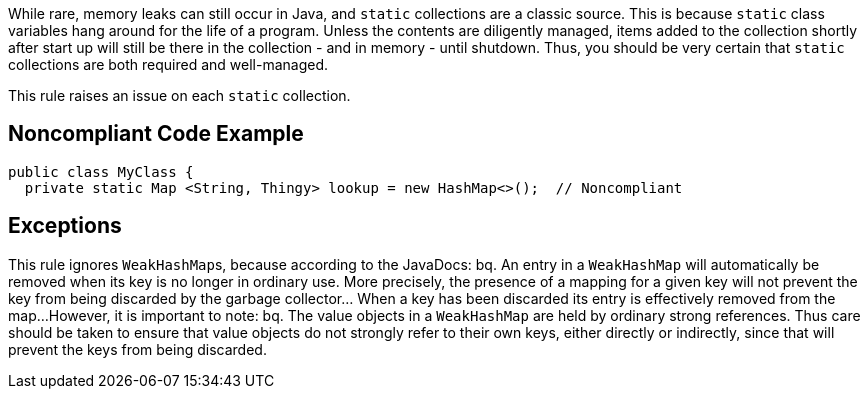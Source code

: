 While rare, memory leaks can still occur in Java, and ``static`` collections are a classic source. This is because ``static`` class variables hang around for the life of a program. Unless the contents are diligently managed, items added to the collection shortly after start up will still be there in the collection - and in memory - until shutdown. Thus, you should be very certain that ``static`` collections are both required and well-managed. 

This rule raises an issue on each ``static`` collection.


== Noncompliant Code Example

----
public class MyClass {
  private static Map <String, Thingy> lookup = new HashMap<>();  // Noncompliant
----


== Exceptions

This rule ignores ``WeakHashMap``s, because according to the JavaDocs:
bq. An entry in a ``WeakHashMap`` will automatically be removed when its key is no longer in ordinary use. More precisely, the presence of a mapping for a given key will not prevent the key from being discarded by the garbage collector... When a key has been discarded its entry is effectively removed from the map...
However, it is important to note:
bq. The value objects in a ``WeakHashMap`` are held by ordinary strong references. Thus care should be taken to ensure that value objects do not strongly refer to their own keys, either directly or indirectly, since that will prevent the keys from being discarded.

